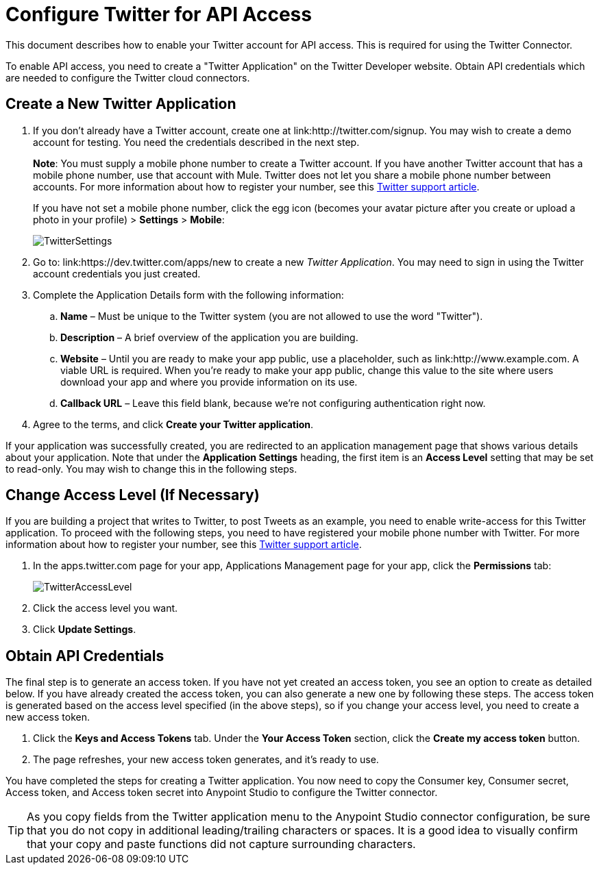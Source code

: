 = Configure Twitter for API Access
:keywords: cloudhub, cloud, api, twitter

This document describes how to enable your Twitter account for API access. This is required for using the Twitter Connector.

To enable API access, you need to create a "Twitter Application" on the Twitter Developer website. Obtain API credentials which are needed to configure the Twitter cloud connectors.

== Create a New Twitter Application

. If you don't already have a Twitter account, create one at link:http://twitter.com/signup. You may wish to create a demo account for testing. You need the credentials described in the next step.
+
*Note*: You must supply a mobile phone number to create a Twitter account. If you have another Twitter account that has a mobile phone number, use that account with Mule. Twitter does not let you share a mobile phone number between accounts. For more information about how to register your number, see this link:https://support.twitter.com/articles/110250-adding-your-mobile-number-to-your-account-via-web[Twitter support article].
+
If you have not set a mobile phone number, click the egg icon (becomes your avatar picture after you create or upload a photo in your profile) > *Settings* > *Mobile*:
+
image:TwitterSettings.png[TwitterSettings]
+
. Go to: link:https://dev.twitter.com/apps/new to create a new _Twitter Application_. You may need to sign in using the Twitter account credentials you just created.
+
. Complete the Application Details form with the following information:
.. *Name* – Must be unique to the Twitter system (you are not allowed to use the word "Twitter").
.. *Description* – A brief overview of the application you are building.
.. *Website* – Until you are ready to make your app public, use a placeholder, such as link:http://www.example.com. A viable URL is required. When you're ready to make your app public, change this value to the site where users download your app and where you provide information on its use.
.. *Callback URL* – Leave this field blank, because we're not configuring authentication right now.
. Agree to the terms, and click *Create your Twitter application*.

If your application was successfully created, you are redirected to an application management page that shows various details about your application. Note that under the *Application Settings* heading, the first item is an *Access Level* setting that may be set to read-only. You may wish to change this in the following steps.

== Change Access Level (If Necessary)

If you are building a project that writes to Twitter, to post Tweets as an example, you need to enable write-access for this Twitter application. To proceed with the following steps, you need to have registered your mobile phone number with Twitter. For more information about how to register your number, see this link:https://support.twitter.com/articles/110250-adding-your-mobile-number-to-your-account-via-web[Twitter support article].

. In the apps.twitter.com page for your app, Applications Management page for your app, click the *Permissions* tab:
+
image:TwitterAccessLevel.png[TwitterAccessLevel]
+
. Click the access level you want.
+
. Click *Update Settings*.

== Obtain API Credentials

The final step is to generate an access token. If you have not yet created an access token, you see an option to create as detailed below. If you have already created the access token, you can also generate a new one by following these steps. The access token is generated based on the access level specified (in the above steps), so if you change your access level, you need to create a new access token.

. Click  the *Keys and Access Tokens* tab. Under the *Your Access Token* section, click the *Create my access token* button. 
. The page refreshes, your new access token generates, and it's ready to use.

You have completed the steps for creating a Twitter application. You now need to copy the Consumer key, Consumer secret, Access token, and Access token secret into Anypoint Studio to configure the Twitter connector.

[TIP]
As you copy fields from the Twitter application menu to the Anypoint Studio connector configuration, be sure that you do not copy in additional leading/trailing characters or spaces. It is a good idea to visually confirm that your copy and paste functions did not capture surrounding characters.
